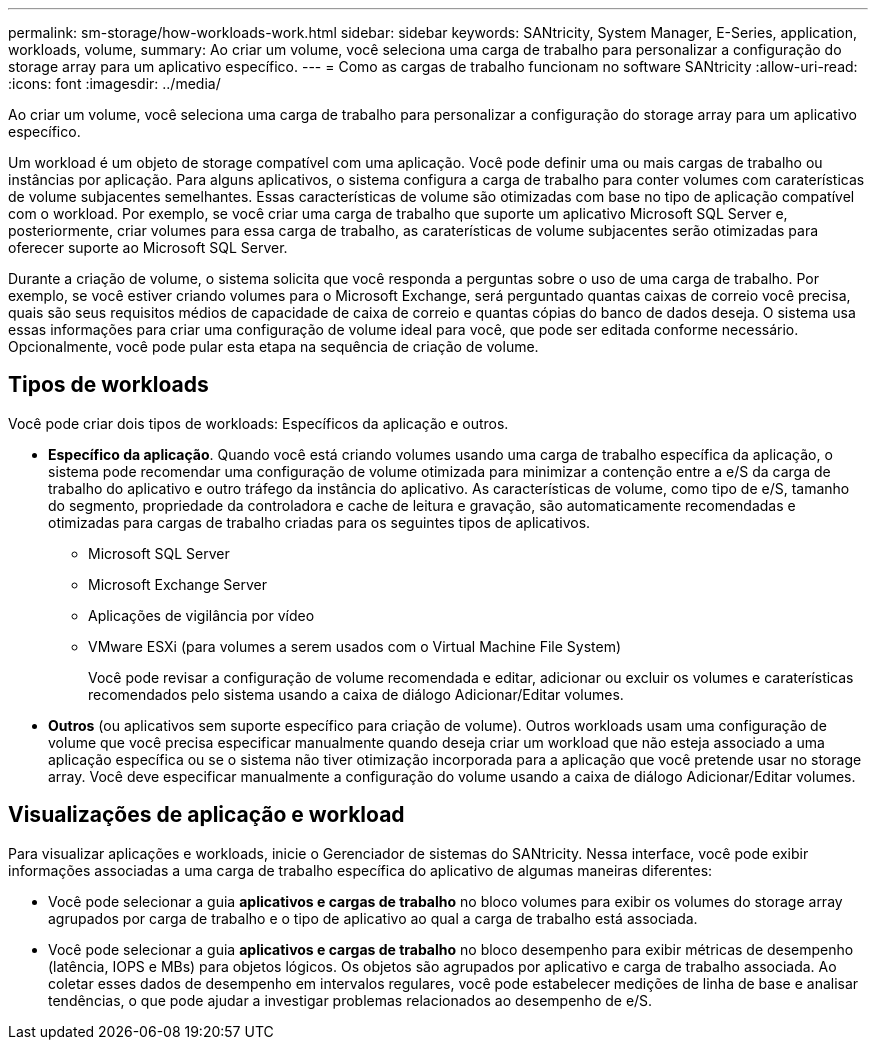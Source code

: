 ---
permalink: sm-storage/how-workloads-work.html 
sidebar: sidebar 
keywords: SANtricity, System Manager, E-Series, application, workloads, volume, 
summary: Ao criar um volume, você seleciona uma carga de trabalho para personalizar a configuração do storage array para um aplicativo específico. 
---
= Como as cargas de trabalho funcionam no software SANtricity
:allow-uri-read: 
:icons: font
:imagesdir: ../media/


[role="lead"]
Ao criar um volume, você seleciona uma carga de trabalho para personalizar a configuração do storage array para um aplicativo específico.

Um workload é um objeto de storage compatível com uma aplicação. Você pode definir uma ou mais cargas de trabalho ou instâncias por aplicação. Para alguns aplicativos, o sistema configura a carga de trabalho para conter volumes com caraterísticas de volume subjacentes semelhantes. Essas características de volume são otimizadas com base no tipo de aplicação compatível com o workload. Por exemplo, se você criar uma carga de trabalho que suporte um aplicativo Microsoft SQL Server e, posteriormente, criar volumes para essa carga de trabalho, as caraterísticas de volume subjacentes serão otimizadas para oferecer suporte ao Microsoft SQL Server.

Durante a criação de volume, o sistema solicita que você responda a perguntas sobre o uso de uma carga de trabalho. Por exemplo, se você estiver criando volumes para o Microsoft Exchange, será perguntado quantas caixas de correio você precisa, quais são seus requisitos médios de capacidade de caixa de correio e quantas cópias do banco de dados deseja. O sistema usa essas informações para criar uma configuração de volume ideal para você, que pode ser editada conforme necessário. Opcionalmente, você pode pular esta etapa na sequência de criação de volume.



== Tipos de workloads

Você pode criar dois tipos de workloads: Específicos da aplicação e outros.

* *Específico da aplicação*. Quando você está criando volumes usando uma carga de trabalho específica da aplicação, o sistema pode recomendar uma configuração de volume otimizada para minimizar a contenção entre a e/S da carga de trabalho do aplicativo e outro tráfego da instância do aplicativo. As características de volume, como tipo de e/S, tamanho do segmento, propriedade da controladora e cache de leitura e gravação, são automaticamente recomendadas e otimizadas para cargas de trabalho criadas para os seguintes tipos de aplicativos.
+
** Microsoft SQL Server
** Microsoft Exchange Server
** Aplicações de vigilância por vídeo
** VMware ESXi (para volumes a serem usados com o Virtual Machine File System)
+
Você pode revisar a configuração de volume recomendada e editar, adicionar ou excluir os volumes e caraterísticas recomendados pelo sistema usando a caixa de diálogo Adicionar/Editar volumes.



* *Outros* (ou aplicativos sem suporte específico para criação de volume). Outros workloads usam uma configuração de volume que você precisa especificar manualmente quando deseja criar um workload que não esteja associado a uma aplicação específica ou se o sistema não tiver otimização incorporada para a aplicação que você pretende usar no storage array. Você deve especificar manualmente a configuração do volume usando a caixa de diálogo Adicionar/Editar volumes.




== Visualizações de aplicação e workload

Para visualizar aplicações e workloads, inicie o Gerenciador de sistemas do SANtricity. Nessa interface, você pode exibir informações associadas a uma carga de trabalho específica do aplicativo de algumas maneiras diferentes:

* Você pode selecionar a guia *aplicativos e cargas de trabalho* no bloco volumes para exibir os volumes do storage array agrupados por carga de trabalho e o tipo de aplicativo ao qual a carga de trabalho está associada.
* Você pode selecionar a guia *aplicativos e cargas de trabalho* no bloco desempenho para exibir métricas de desempenho (latência, IOPS e MBs) para objetos lógicos. Os objetos são agrupados por aplicativo e carga de trabalho associada. Ao coletar esses dados de desempenho em intervalos regulares, você pode estabelecer medições de linha de base e analisar tendências, o que pode ajudar a investigar problemas relacionados ao desempenho de e/S.

